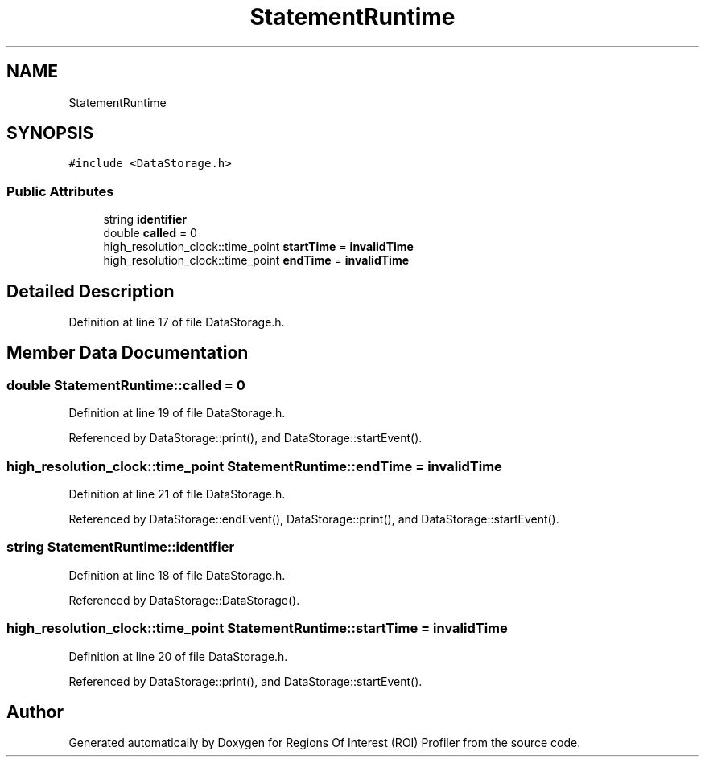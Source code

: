 .TH "StatementRuntime" 3 "Sat Feb 12 2022" "Version 1.2" "Regions Of Interest (ROI) Profiler" \" -*- nroff -*-
.ad l
.nh
.SH NAME
StatementRuntime
.SH SYNOPSIS
.br
.PP
.PP
\fC#include <DataStorage\&.h>\fP
.SS "Public Attributes"

.in +1c
.ti -1c
.RI "string \fBidentifier\fP"
.br
.ti -1c
.RI "double \fBcalled\fP = 0"
.br
.ti -1c
.RI "high_resolution_clock::time_point \fBstartTime\fP = \fBinvalidTime\fP"
.br
.ti -1c
.RI "high_resolution_clock::time_point \fBendTime\fP = \fBinvalidTime\fP"
.br
.in -1c
.SH "Detailed Description"
.PP 
Definition at line 17 of file DataStorage\&.h\&.
.SH "Member Data Documentation"
.PP 
.SS "double StatementRuntime::called = 0"

.PP
Definition at line 19 of file DataStorage\&.h\&.
.PP
Referenced by DataStorage::print(), and DataStorage::startEvent()\&.
.SS "high_resolution_clock::time_point StatementRuntime::endTime = \fBinvalidTime\fP"

.PP
Definition at line 21 of file DataStorage\&.h\&.
.PP
Referenced by DataStorage::endEvent(), DataStorage::print(), and DataStorage::startEvent()\&.
.SS "string StatementRuntime::identifier"

.PP
Definition at line 18 of file DataStorage\&.h\&.
.PP
Referenced by DataStorage::DataStorage()\&.
.SS "high_resolution_clock::time_point StatementRuntime::startTime = \fBinvalidTime\fP"

.PP
Definition at line 20 of file DataStorage\&.h\&.
.PP
Referenced by DataStorage::print(), and DataStorage::startEvent()\&.

.SH "Author"
.PP 
Generated automatically by Doxygen for Regions Of Interest (ROI) Profiler from the source code\&.
